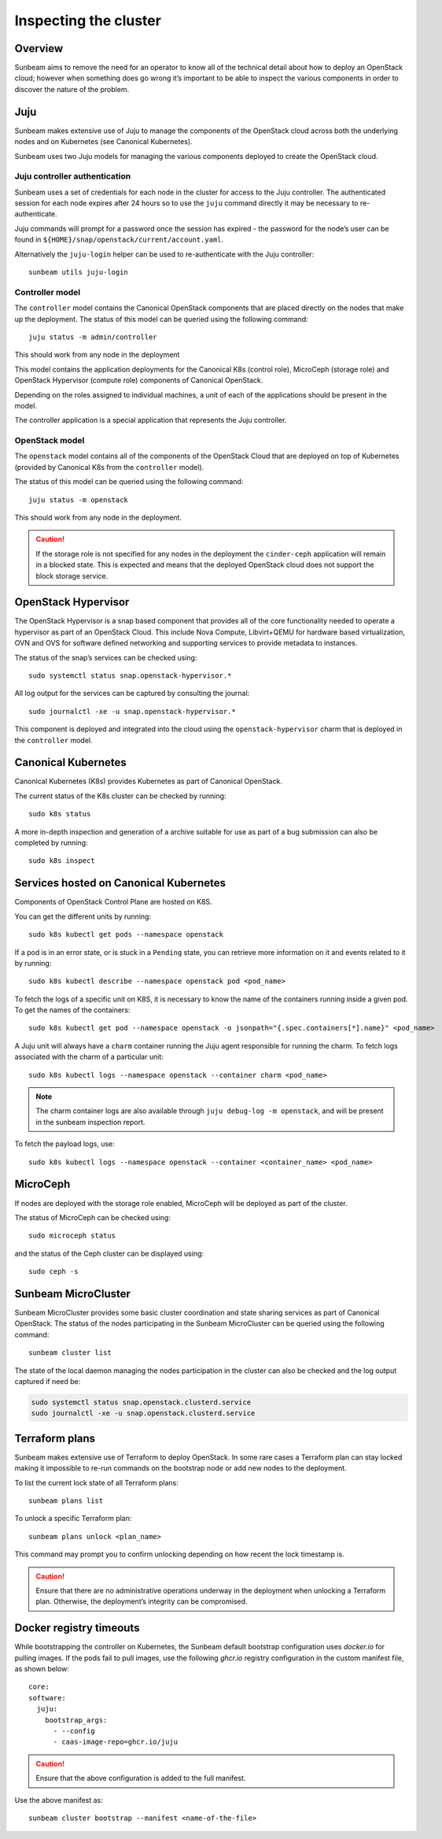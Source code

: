 Inspecting the cluster
======================

Overview
--------

Sunbeam aims to remove the need for an operator to know all of the
technical detail about how to deploy an OpenStack cloud; however when
something does go wrong it’s important to be able to inspect the various
components in order to discover the nature of the problem.

Juju
----

Sunbeam makes extensive use of Juju to manage the components of the
OpenStack cloud across both the underlying nodes and on Kubernetes (see
Canonical Kubernetes).

Sunbeam uses two Juju models for managing the various components
deployed to create the OpenStack cloud.

Juju controller authentication
~~~~~~~~~~~~~~~~~~~~~~~~~~~~~~

Sunbeam uses a set of credentials for each node in the cluster for
access to the Juju controller. The authenticated session for each node
expires after 24 hours so to use the ``juju`` command directly it may be
necessary to re-authenticate.

Juju commands will prompt for a password once the session has expired -
the password for the node’s user can be found in
``${HOME}/snap/openstack/current/account.yaml``.

Alternatively the ``juju-login`` helper can be used to re-authenticate
with the Juju controller:

::

   sunbeam utils juju-login

Controller model
~~~~~~~~~~~~~~~~

The ``controller`` model contains the Canonical OpenStack components that are
placed directly on the nodes that make up the deployment. The status of
this model can be queried using the following command:

::

   juju status -m admin/controller

This should work from any node in the deployment

This model contains the application deployments for the Canonical K8s
(control role), MicroCeph (storage role) and OpenStack Hypervisor
(compute role) components of Canonical OpenStack.

Depending on the roles assigned to individual machines, a unit of each
of the applications should be present in the model.

The controller application is a special application that represents the
Juju controller.

OpenStack model
~~~~~~~~~~~~~~~

The ``openstack`` model contains all of the components of the OpenStack
Cloud that are deployed on top of Kubernetes (provided by Canonical K8s
from the ``controller`` model).

The status of this model can be queried using the following command:

::

   juju status -m openstack

This should work from any node in the deployment.

.. caution::
   If the storage role is not specified for any nodes in the deployment the
   ``cinder-ceph`` application will remain in a blocked state. This is expected
   and means that the deployed OpenStack cloud does not support the block storage
   service.

OpenStack Hypervisor
--------------------

The OpenStack Hypervisor is a snap based component that provides all of
the core functionality needed to operate a hypervisor as part of an
OpenStack Cloud. This include Nova Compute, Libvirt+QEMU for hardware
based virtualization, OVN and OVS for software defined networking and
supporting services to provide metadata to instances.

The status of the snap’s services can be checked using:

::

   sudo systemctl status snap.openstack-hypervisor.*

All log output for the services can be captured by consulting the
journal:

::

   sudo journalctl -xe -u snap.openstack-hypervisor.*

This component is deployed and integrated into the cloud using the
``openstack-hypervisor`` charm that is deployed in the ``controller``
model.

Canonical Kubernetes
--------------------

Canonical Kubernetes (K8s) provides Kubernetes as part of Canonical OpenStack.

The current status of the K8s cluster can be checked by running:

::

   sudo k8s status

A more in-depth inspection and generation of a archive suitable for use
as part of a bug submission can also be completed by running:

::

   sudo k8s inspect

Services hosted on Canonical Kubernetes
---------------------------------------

Components of OpenStack Control Plane are hosted on K8S.

You can get the different units by running:

::

   sudo k8s kubectl get pods --namespace openstack

If a pod is in an error state, or is stuck in a ``Pending`` state, you
can retrieve more information on it and events related to it by running:

::

   sudo k8s kubectl describe --namespace openstack pod <pod_name>

To fetch the logs of a specific unit on K8S, it is necessary to
know the name of the containers running inside a given pod. To get the
names of the containers:

::

   sudo k8s kubectl get pod --namespace openstack -o jsonpath="{.spec.containers[*].name}" <pod_name>

A Juju unit will always have a ``charm`` container running the Juju
agent responsible for running the charm. To fetch logs associated with
the charm of a particular unit:

::

   sudo k8s kubectl logs --namespace openstack --container charm <pod_name>

.. note::
   The charm container logs are also available through ``juju debug-log -m openstack``,
   and will be present in the sunbeam inspection report.

To fetch the payload logs, use:

::

   sudo k8s kubectl logs --namespace openstack --container <container_name> <pod_name>

MicroCeph
---------

If nodes are deployed with the storage role enabled, MicroCeph will be
deployed as part of the cluster.

The status of MicroCeph can be checked using:

::

   sudo microceph status

and the status of the Ceph cluster can be displayed using:

::

   sudo ceph -s

Sunbeam MicroCluster
--------------------

Sunbeam MicroCluster provides some basic cluster coordination and state
sharing services as part of Canonical OpenStack. The status of the nodes
participating in the Sunbeam MicroCluster can be queried using the
following command:

::

   sunbeam cluster list

The state of the local daemon managing the nodes participation in the
cluster can also be checked and the log output captured if need be:

.. code:: text

   sudo systemctl status snap.openstack.clusterd.service
   sudo journalctl -xe -u snap.openstack.clusterd.service

Terraform plans
-----------------------

Sunbeam makes extensive use of Terraform to deploy OpenStack. In some
rare cases a Terraform plan can stay locked making it impossible to
re-run commands on the bootstrap node or add new nodes to the
deployment.

To list the current lock state of all Terraform plans:

::

   sunbeam plans list

To unlock a specific Terraform plan:

::

   sunbeam plans unlock <plan_name>

This command may prompt you to confirm unlocking depending on how recent
the lock timestamp is.

.. caution::
   Ensure that there are no administrative operations underway in the
   deployment when unlocking a Terraform plan. Otherwise, the deployment’s
   integrity can be compromised.

Docker registry timeouts
--------------------------

While bootstrapping the controller on Kubernetes, the Sunbeam default
bootstrap configuration uses `docker.io` for pulling images. If the pods
fail to pull images, use the following `ghcr.io` registry configuration
in the custom manifest file, as shown below:

::

   core:
   software:
     juju:
       bootstrap_args:
         - --config
         - caas-image-repo=ghcr.io/juju

.. caution::
   Ensure that the above configuration is added to the full manifest.

Use the above manifest as:

::

   sunbeam cluster bootstrap --manifest <name-of-the-file>
